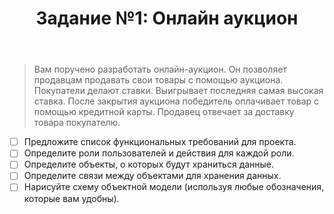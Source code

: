#+TITLE: Задание №1: Онлайн аукцион

#+begin_quote
Вам поручено разработать онлайн-аукцион. Он позволяет продавцам продавать свои товары с помощью аукциона. Покупатели делают ставки. Выигрывает последняя самая высокая ставка. После закрытия аукциона победитель оплачивает товар с помощью кредитной карты. Продавец отвечает за доставку товара покупателю.
#+end_quote

- [ ] Предложите список функциональных требований для проекта.
- [ ] Определите роли пользователей и действия для каждой роли.
- [ ] Определите объекты, о которых будут храниться данные.
- [ ] Определите связи между объектами для хранения данных.
- [ ] Нарисуйте схему объектной модели (используя любые обозначения, которые вам удобны).
